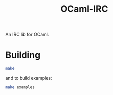#+TITLE: OCaml-IRC

An IRC lib for OCaml.

* Building
#+BEGIN_SRC sh
make
#+END_SRC
and to build examples:
#+BEGIN_SRC sh
make examples
#+END_SRC
